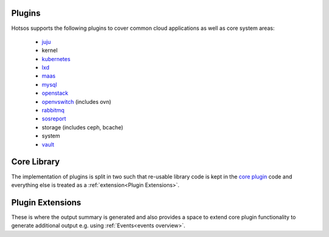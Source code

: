 Plugins
=======

Hotsos supports the following plugins to cover common cloud applications as well as core system areas:

 * `juju <https://juju.is/>`_
 * kernel
 * `kubernetes <https://kubernetes.io/>`_
 * `lxd <https://linuxcontainers.org/lxd/>`_
 * `maas <https://maas.io/>`_
 * `mysql <https://dev.mysql.com/doc/refman/8.0/en/mysql-innodb-cluster-introduction.html>`_
 * `openstack <https://www.openstack.org/>`_
 * `openvswitch <https://www.openvswitch.org/>`_ (includes ovn)
 * `rabbitmq <https://www.rabbitmq.com/>`_
 * `sosreport <https://github.com/sosreport/sos>`_
 * storage (includes ceph, bcache)
 * system
 * `vault <https://www.vaultproject.io/>`_

Core Library
============

The implementation of plugins is split in two such that re-usable library code is kept in the `core plugin <https://github.com/canonical/hotsos/tree/main/hotsos/core/plugins>`_ code and everything else is treated as a :ref:`extension<Plugin Extensions>`.

Plugin Extensions
=================

These is where the output summary is generated and also provides a space to extend core plugin functionality to generate additional output e.g.
using :ref:`Events<events overview>`.

